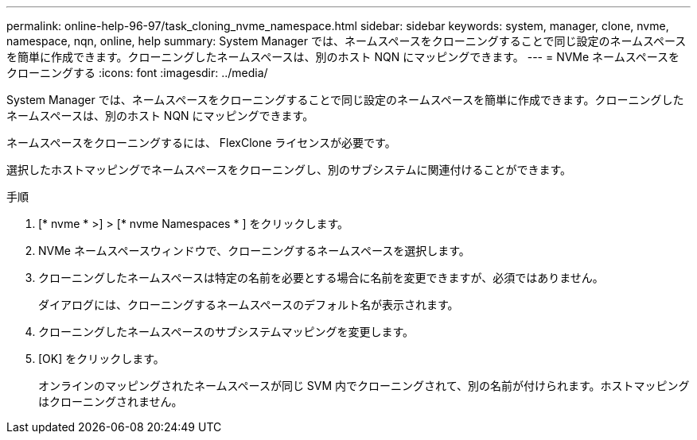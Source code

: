 ---
permalink: online-help-96-97/task_cloning_nvme_namespace.html 
sidebar: sidebar 
keywords: system, manager, clone, nvme, namespace, nqn, online, help 
summary: System Manager では、ネームスペースをクローニングすることで同じ設定のネームスペースを簡単に作成できます。クローニングしたネームスペースは、別のホスト NQN にマッピングできます。 
---
= NVMe ネームスペースをクローニングする
:icons: font
:imagesdir: ../media/


[role="lead"]
System Manager では、ネームスペースをクローニングすることで同じ設定のネームスペースを簡単に作成できます。クローニングしたネームスペースは、別のホスト NQN にマッピングできます。

ネームスペースをクローニングするには、 FlexClone ライセンスが必要です。

選択したホストマッピングでネームスペースをクローニングし、別のサブシステムに関連付けることができます。

.手順
. [* nvme * >] > [* nvme Namespaces * ] をクリックします。
. NVMe ネームスペースウィンドウで、クローニングするネームスペースを選択します。
. クローニングしたネームスペースは特定の名前を必要とする場合に名前を変更できますが、必須ではありません。
+
ダイアログには、クローニングするネームスペースのデフォルト名が表示されます。

. クローニングしたネームスペースのサブシステムマッピングを変更します。
. [OK] をクリックします。
+
オンラインのマッピングされたネームスペースが同じ SVM 内でクローニングされて、別の名前が付けられます。ホストマッピングはクローニングされません。


